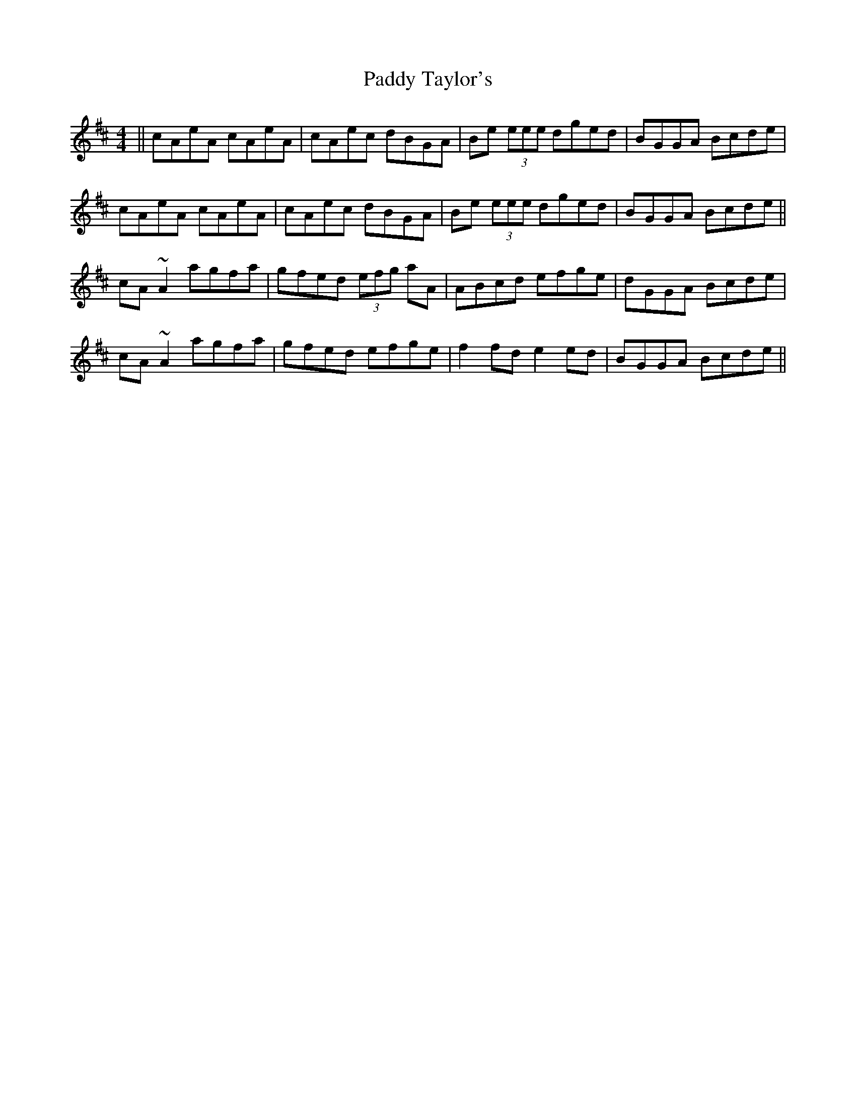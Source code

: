 X: 31467
T: Paddy Taylor's
R: reel
M: 4/4
K: Amixolydian
||cAeA cAeA|cAec dBGA|Be (3eee dged|BGGA Bcde|
cAeA cAeA|cAec dBGA|Be (3eee dged|BGGA Bcde||
cA ~A2 agfa|gfed (3efg aA|ABcd efge|dGGA Bcde|
cA ~A2 agfa|gfed efge|f2 fd e2 ed|BGGA Bcde||

